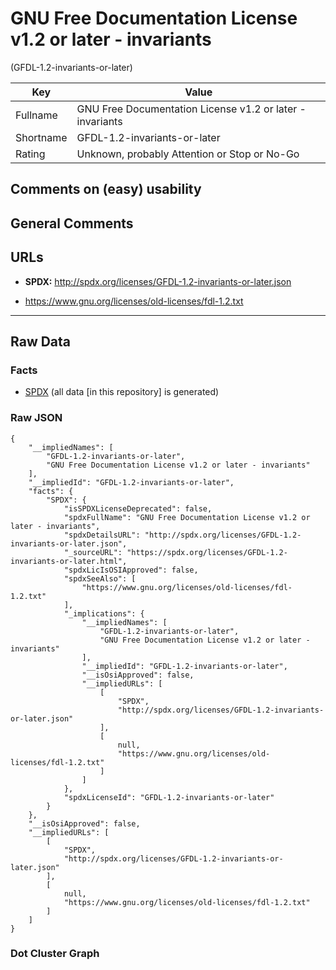 * GNU Free Documentation License v1.2 or later - invariants
(GFDL-1.2-invariants-or-later)

| Key         | Value                                                       |
|-------------+-------------------------------------------------------------|
| Fullname    | GNU Free Documentation License v1.2 or later - invariants   |
| Shortname   | GFDL-1.2-invariants-or-later                                |
| Rating      | Unknown, probably Attention or Stop or No-Go                |

** Comments on (easy) usability

** General Comments

** URLs

- *SPDX:* http://spdx.org/licenses/GFDL-1.2-invariants-or-later.json

- https://www.gnu.org/licenses/old-licenses/fdl-1.2.txt

--------------

** Raw Data

*** Facts

- [[https://spdx.org/licenses/GFDL-1.2-invariants-or-later.html][SPDX]]
  (all data [in this repository] is generated)

*** Raw JSON

#+BEGIN_EXAMPLE
  {
      "__impliedNames": [
          "GFDL-1.2-invariants-or-later",
          "GNU Free Documentation License v1.2 or later - invariants"
      ],
      "__impliedId": "GFDL-1.2-invariants-or-later",
      "facts": {
          "SPDX": {
              "isSPDXLicenseDeprecated": false,
              "spdxFullName": "GNU Free Documentation License v1.2 or later - invariants",
              "spdxDetailsURL": "http://spdx.org/licenses/GFDL-1.2-invariants-or-later.json",
              "_sourceURL": "https://spdx.org/licenses/GFDL-1.2-invariants-or-later.html",
              "spdxLicIsOSIApproved": false,
              "spdxSeeAlso": [
                  "https://www.gnu.org/licenses/old-licenses/fdl-1.2.txt"
              ],
              "_implications": {
                  "__impliedNames": [
                      "GFDL-1.2-invariants-or-later",
                      "GNU Free Documentation License v1.2 or later - invariants"
                  ],
                  "__impliedId": "GFDL-1.2-invariants-or-later",
                  "__isOsiApproved": false,
                  "__impliedURLs": [
                      [
                          "SPDX",
                          "http://spdx.org/licenses/GFDL-1.2-invariants-or-later.json"
                      ],
                      [
                          null,
                          "https://www.gnu.org/licenses/old-licenses/fdl-1.2.txt"
                      ]
                  ]
              },
              "spdxLicenseId": "GFDL-1.2-invariants-or-later"
          }
      },
      "__isOsiApproved": false,
      "__impliedURLs": [
          [
              "SPDX",
              "http://spdx.org/licenses/GFDL-1.2-invariants-or-later.json"
          ],
          [
              null,
              "https://www.gnu.org/licenses/old-licenses/fdl-1.2.txt"
          ]
      ]
  }
#+END_EXAMPLE

*** Dot Cluster Graph

[[../dot/GFDL-1.2-invariants-or-later.svg]]